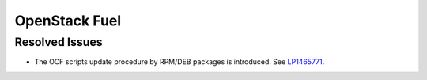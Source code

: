 .. _updates-fuel-rn:

OpenStack Fuel
--------------

Resolved Issues
+++++++++++++++

* The OCF scripts update procedure by RPM/DEB packages is introduced.
  See `LP1465771 <https://bugs.launchpad.net/fuel/+bug/1465771>`_.
